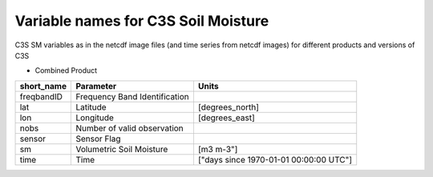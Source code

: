 Variable names for C3S Soil Moisture
====================================================

C3S SM variables as in the netcdf image files (and time series from netcdf images) for different products and versions of C3S

* Combined Product

+-------------+---------------------------------+-------------------------------------------+
| short_name  | Parameter                       |  Units                                    |
+=============+=================================+===========================================+
| freqbandID  | Frequency Band Identification   |                                           |
+-------------+---------------------------------+-------------------------------------------+
| lat         | Latitude                        | [degrees_north]                           |
+-------------+---------------------------------+-------------------------------------------+
| lon         | Longitude                       | [degrees_east]                            |
+-------------+---------------------------------+-------------------------------------------+
| nobs        | Number of valid observation     |                                           |
+-------------+---------------------------------+-------------------------------------------+
| sensor      | Sensor Flag                     |                                           |
+-------------+---------------------------------+-------------------------------------------+
| sm          | Volumetric Soil Moisture        | [m3 m-3"]                                 |
+-------------+---------------------------------+-------------------------------------------+
| time        | Time                            | ["days since 1970-01-01 00:00:00 UTC"]    |
+-------------+---------------------------------+-------------------------------------------+